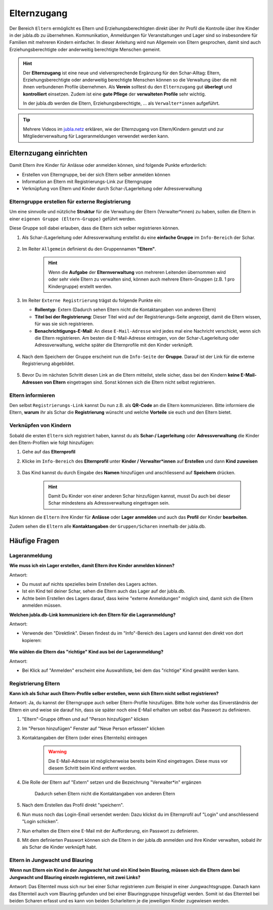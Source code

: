 =============
Elternzugang
=============

Der Bereich ``Eltern`` ermöglicht es Eltern und Erziehungsberechtigten direkt 
über ihr Profil die Kontrolle über ihre Kinder in der jubla.db zu übernehmen. 
Kommunikation, Anmeldungen für Veranstaltungen und Lager sind so insbesondere 
für Familien mit mehreren Kindern einfacher. In dieser Anleitung wird nun Allgemein 
von Eltern gesprochen, damit sind auch Erziehungsberechtigte oder anderweitig berechtigte Menschen gemeint.

.. hint:: Der **Elternzugang** ist eine neue und vielversprechende Ergänzung 
   für den Schar-Alltag: Eltern, Erziehungsberechtigte oder anderweitig 
   berechtigte Menschen können so die Verwaltung über die mit ihnen verbundenen 
   Profile übernehmen. Als **Verein** solltest du den ``Elternzugang`` gut **überlegt** und **kontrolliert** 
   einsetzen. Zudem ist eine **gute Pflege** der **verwalteten Profile** sehr wichtig.

   In der jubla.db werden die Eltern, Erziehungsberechtigte, ... als 
   ``Verwalter*innen`` aufgeführt.


.. tip::
   Mehrere Videos im `jubla.netz <https://jubla.atlassian.net/wiki/spaces/WISSEN/pages/1122467867/Jubla-Datenbank#Erkl%C3%A4rvideos>`_ erklären, wie der Elternzugang von Eltern/Kindern genutzt und zur Mitgliederverwaltung für Lageranmeldungen verwendet werden kann.


Elternzugang einrichten
=======================

Damit Eltern ihre Kinder für Anlässe oder anmelden können, sind folgende
Punkte erforderlich:

* Erstellen von Elterngruppe, bei der sich Eltern selber anmelden können
* Information an Eltern mit Registrierungs-Link zur Elterngruppe
* Verknüpfung von Eltern und Kinder durch Schar-/Lagerleitung oder Adressverwaltung



Elterngruppe erstellen für externe Registrierung 
------------------------------------------------

Um eine sinnvolle und nützliche **Struktur** für die Verwaltung der Eltern 
(Verwalter*innen) zu haben, sollen die Eltern in einer ``eigenen Gruppe 
(Eltern-Gruppe)`` geführt werden. 

Diese Gruppe soll dabei erlauben, dass die Eltern sich selber registrieren 
können.

#. Als Schar-/Lagerleitung oder Adressverwaltung erstellst du eine **einfache 
   Gruppe** im ``Info-Bereich`` der Schar.
    
    .. image:: /media/einfache_gruppe_erstellen.png

#. Im Reiter ``Allgemein`` definierst du den Gruppennamen **"Eltern"**.

    .. image:: /media/allgemein_einfache_gruppe_erstellen.png
    .. hint:: Wenn die **Aufgabe** der **Elternverwaltung** von mehreren Leitenden übernommen wird oder 
      sehr viele Eltern zu verwalten sind, können auch mehrere Eltern-Gruppen (z.B. 1 pro Kindergruppe) erstellt werden.

#. Im Reiter ``Externe Registrierung`` trägst du folgende Punkte ein:

   - **Rollentyp**: Extern (Dadurch sehen Eltern nicht die Kontaktangaben von 
     anderen Eltern)
   
   - **Titel bei der Registrierung**: Dieser Titel wird auf der Registrierungs-Seite
     angezeigt, damit die Eltern wissen, für was sie sich registrieren.
   
   - **Benachrichtigungs-E-Mail**: An diese ``E-Mail-Adresse`` wird jedes mal eine 
     Nachricht verschickt, wenn sich die Eltern registrieren. 
     Am besten die E-Mail-Adresse eintragen, von der Schar-/Lagerleitung oder 
     Adressverwaltung, welche später die Elternprofile mit den Kinder verknüpft.

    .. image:: /media/ext_regestrierung_einfache_gruppe_erstellen.png

#. Nach dem Speichern der Gruppe erscheint nun die ``Info-Seite`` der **Gruppe**. 
   Darauf ist der Link für die externe Registrierung abgebildet.

    .. image:: /media/info_eltern_gruppe_ext_registrierung.png

#. Bevor Du im nächsten Schritt diesen Link an die Eltern mitteilst, stelle 
   sicher, dass bei den Kindern **keine E-Mail-Adressen von Eltern** eingetragen 
   sind. Sonst können sich die Eltern nicht selbst registrieren.


Eltern informieren
------------------

Den selbst ``Registrierungs-Link`` kannst Du nun z.B. als **QR-Code** an die Eltern 
kommunizieren. Bitte informiere die Eltern, **warum** ihr als Schar die **Registrierung** 
wünscht und welche **Vorteile** sie euch und den Eltern bietet. 

Verknüpfen von Kindern
-----------------------

Sobald die ersten ``Eltern`` sich registriert haben, kannst du als **Schar-/
Lagerleitung** oder **Adressverwaltung** die Kinder den Eltern-Profilen wie folgt 
hinzufügen:

#. Gehe auf das **Elternprofil** 
#. Klicke im ``Info-Bereich`` des **Elternprofil** unter **Kinder / Verwalter*innen** 
   auf **Erstellen** und dann **Kind zuweisen**

    .. image:: /media/kinder_verwalterinnen_erstellen_kind_zuweisen.png

#. Das Kind kannst du durch Eingabe des **Namen** hinzufügen und anschliessend auf 
   **Speichern** drücken.
   
    .. image:: /media/kind_hinzufuegen.png   
    .. hint:: Damit Du Kinder von einer anderen Schar hinzufügen kannst, 
        musst Du auch bei dieser Schar mindestens als Adressverwaltung 
        eingetragen sein.


   
Nun können die ``Eltern`` ihre Kinder für **Anlässe** oder **Lager** **anmelden** und auch das **Profil** der Kinder **bearbeiten**.

Zudem sehen die ``Eltern`` alle **Kontaktangaben** der ``Gruppen/Scharen`` innerhalb der jubla.db.     














Häufige Fragen
==============


Lageranmeldung
--------------

**Wie muss ich ein Lager erstellen, damit Eltern ihre Kinder anmelden 
können?**

Antwort:

- Du musst auf nichts spezielles beim Erstellen des Lagers achten.

- Ist ein Kind teil deiner Schar, sehen die Eltern auch das Lager auf der 
  jubla.db.

- Achte beim Erstellen des Lagers darauf, dass keine "externe Anmeldungen" 
  möglich sind, damit sich die Eltern anmelden müssen.


**Welchen jubla.db-Link kommuniziere ich den Eltern für die Lageranmeldung?**

Antwort:

- Verwende den "Direktlink". Diesen findest du im "Info"-Bereich des Lagers 
  und kannst den direkt von dort kopieren:

   .. image:: /media/lager_direktlink_kopieren.png   

**Wie wählen die Eltern das "richtige" Kind aus bei der Lageranmeldung?**

Antwort:

- Bei Klick auf "Anmelden" erscheint eine Auswahlliste, bei dem das "richtige" 
  Kind gewählt werden kann.

   .. image:: /media/lager_anmelden_kinder.png  


Registrierung Eltern
--------------------

**Kann ich als Schar auch Eltern-Profile selber erstellen, wenn sich Eltern 
nicht selbst registrieren?**

Antwort:
Ja, du kannst der Elterngruppe auch selber Eltern-Profile hinzufügen.
Bitte hole vorher das Einverständnis der Eltern ein und weise sie darauf hin,
dass sie später noch eine E-Mail erhalten um selbst das Passwort zu definieren.

#. "Eltern"-Gruppe öffnen und auf "Person hinzufügen" klicken
#. Im "Person hinzufügen" Fenster auf "Neue Person erfassen" klicken
#. Kontaktangaben der Eltern (oder eines Elternteils) eintragen

    .. warning:: Die E-Mail-Adresse ist möglicherweise bereits beim Kind 
        eingetragen. Diese muss vor diesem Schritt beim Kind entfernt werden.
    .. image:: /media/neue_eltern_person_erfassen.png
  
#. Die Rolle der Eltern auf "Extern" setzen und die Bezeichnung 
   "Verwalter*in" ergänzen

    .. image:: /media/rolle_eltern_extern.png

    Dadurch sehen Eltern nicht die Kontaktangaben von anderen Eltern

#. Nach dem Erstellen das Profil direkt "speichern".
#. Nun muss noch das Login-Email versendet werden:
   Dazu klickst du im Elternprofil auf "Login" und anschliessend "Login 
   schicken".
#. Nun erhalten die Eltern eine E-Mail mit der Aufforderung, ein Passwort zu 
   definieren.
#. Mit dem definierten Passwort können sich die Eltern in der jubla.db anmelden 
   und ihre Kinder verwalten, sobald ihr als Schar die Kinder verknüpft habt.

Eltern in Jungwacht und Blauring
--------------------------------

**Wenn nun Eltern ein Kind in der Jungwacht hat und ein Kind beim Blauring, müssen sich die Eltern dann bei Jungwacht und Blauring einzeln registrieren, mit zwei Links?**

Antwort:
Das Elternteil muss sich nur bei einer Schar registrieren zum Beispiel in einer Jungwachtsgruppe. Danach kann das Elternteil auch vom Blauring gefunden und bei einer Blauringgruppe hinzugefügt werden. Somit ist das Elternteil bei beiden Scharen erfasst und es kann von beiden Scharleitern je die jeweiligen Kinder zugewiesen werden.
